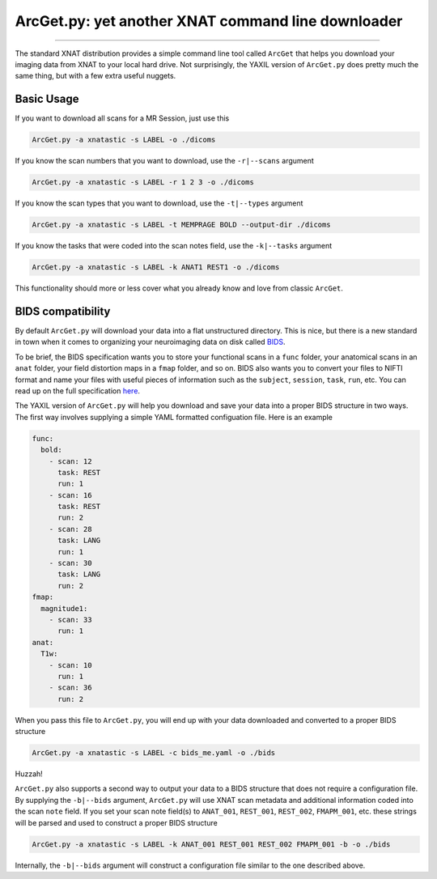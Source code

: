 .. _arcget

ArcGet.py: yet another XNAT command line downloader
===================================================

-----------------------------------------

The standard XNAT distribution provides a simple command line tool called 
``ArcGet`` that helps you download your imaging data from XNAT to your local 
hard drive. Not surprisingly, the YAXIL version of ``ArcGet.py`` does pretty 
much the same thing, but with a few extra useful nuggets.

Basic Usage
-----------
If you want to download all scans for a MR Session, just use this

.. code-block:: bash

  ArcGet.py -a xnatastic -s LABEL -o ./dicoms

If you know the scan numbers that you want to download, use the ``-r|--scans`` 
argument

.. code-block:: bash

  ArcGet.py -a xnatastic -s LABEL -r 1 2 3 -o ./dicoms

If you know the scan types that you want to download, use the ``-t|--types`` 
argument

.. code-block:: bash

  ArcGet.py -a xnatastic -s LABEL -t MEMPRAGE BOLD --output-dir ./dicoms

If you know the tasks that were coded into the scan notes field, use the 
``-k|--tasks`` argument

.. code-block:: bash

  ArcGet.py -a xnatastic -s LABEL -k ANAT1 REST1 -o ./dicoms

This functionality should more or less cover what you already know and love from 
classic ``ArcGet``.

BIDS compatibility
------------------
By default ``ArcGet.py`` will download your data into a flat unstructured 
directory. This is nice, but there is a new standard in town when it comes to 
organizing your neuroimaging data on disk called 
`BIDS <http://bids.neuroimaging.io/>`_.

To be brief, the BIDS specification wants you to store your functional scans in 
a ``func`` folder, your anatomical scans in an ``anat`` folder, your field 
distortion maps in a ``fmap`` folder, and so on. BIDS also wants you to convert 
your files to NIFTI format and name your files with useful pieces of information 
such as the ``subject``, ``session``, ``task``, ``run``, etc. You can read up on 
the full specification `here <http://bids.neuroimaging.io/bids_spec.pdf>`_.

The YAXIL version of ``ArcGet.py`` will help you download and save your data 
into a proper BIDS structure in two ways. The first way involves supplying a 
simple YAML formatted configuation file. Here is an example

.. code-block:: yaml

  func:
    bold:
      - scan: 12
        task: REST
        run: 1
      - scan: 16
        task: REST
        run: 2
      - scan: 28
        task: LANG
        run: 1
      - scan: 30
        task: LANG
        run: 2
  fmap:
    magnitude1:
      - scan: 33
        run: 1
  anat:
    T1w:
      - scan: 10
        run: 1
      - scan: 36
        run: 2  

When you pass this file to ``ArcGet.py``, you will end up with your data 
downloaded and converted to a proper BIDS structure

.. code-block:: python

  ArcGet.py -a xnatastic -s LABEL -c bids_me.yaml -o ./bids

Huzzah!

``ArcGet.py`` also supports a second way to output your data to a BIDS 
structure that does not require a configuration file. By supplying the 
``-b|--bids`` argument, ``ArcGet.py`` will use XNAT scan metadata and 
additional information coded into the scan ``note`` field. If you set 
your scan note field(s) to ``ANAT_001``, ``REST_001``, ``REST_002``, 
``FMAPM_001``, etc. these strings will be parsed and used to construct 
a proper BIDS structure

.. code-block:: python

  ArcGet.py -a xnatastic -s LABEL -k ANAT_001 REST_001 REST_002 FMAPM_001 -b -o ./bids

Internally, the ``-b|--bids`` argument will construct a configuration 
file similar to the one described above.

